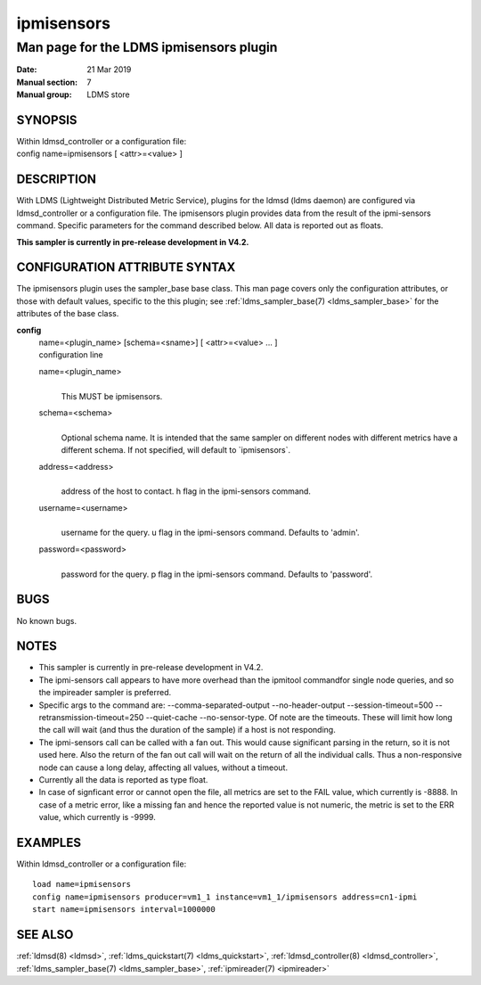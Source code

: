 .. _ipmisensors:

==================
ipmisensors
==================

-----------------------------------------
Man page for the LDMS ipmisensors plugin
-----------------------------------------

:Date:   21 Mar 2019
:Manual section: 7
:Manual group: LDMS store

SYNOPSIS
========

| Within ldmsd_controller or a configuration file:
| config name=ipmisensors [ <attr>=<value> ]

DESCRIPTION
===========

With LDMS (Lightweight Distributed Metric Service), plugins for the
ldmsd (ldms daemon) are configured via ldmsd_controller or a
configuration file. The ipmisensors plugin provides data from the result
of the ipmi-sensors command. Specific parameters for the command
described below. All data is reported out as floats.

**This sampler is currently in pre-release development in V4.2.**

CONFIGURATION ATTRIBUTE SYNTAX
==============================

The ipmisensors plugin uses the sampler_base base class. This man page
covers only the configuration attributes, or those with default values,
specific to the this plugin; see :ref:`ldms_sampler_base(7) <ldms_sampler_base>` for the
attributes of the base class.

**config**
   | name=<plugin_name> [schema=<sname>] [ <attr>=<value> ... ]
   | configuration line

   name=<plugin_name>
      |
      | This MUST be ipmisensors.

   schema=<schema>
      |
      | Optional schema name. It is intended that the same sampler on
        different nodes with different metrics have a different schema.
        If not specified, will default to \`ipmisensors`.

   address=<address>
      |
      | address of the host to contact. h flag in the ipmi-sensors
        command.

   username=<username>
      |
      | username for the query. u flag in the ipmi-sensors command.
        Defaults to 'admin'.

   password=<password>
      |
      | password for the query. p flag in the ipmi-sensors command.
        Defaults to 'password'.

BUGS
====

No known bugs.

NOTES
=====

-  This sampler is currently in pre-release development in V4.2.

-  The ipmi-sensors call appears to have more overhead than the ipmitool
   commandfor single node queries, and so the impireader sampler is
   preferred.

-  Specific args to the command are: --comma-separated-output
   --no-header-output --session-timeout=500 --retransmission-timeout=250
   --quiet-cache --no-sensor-type. Of note are the timeouts. These will
   limit how long the call will wait (and thus the duration of the
   sample) if a host is not responding.

-  The ipmi-sensors call can be called with a fan out. This would cause
   significant parsing in the return, so it is not used here. Also the
   return of the fan out call will wait on the return of all the
   individual calls. Thus a non-responsive node can cause a long delay,
   affecting all values, without a timeout.

-  Currently all the data is reported as type float.

-  In case of signficant error or cannot open the file, all metrics are
   set to the FAIL value, which currently is -8888. In case of a metric
   error, like a missing fan and hence the reported value is not
   numeric, the metric is set to the ERR value, which currently is
   -9999.

EXAMPLES
========

Within ldmsd_controller or a configuration file:

::

   load name=ipmisensors
   config name=ipmisensors producer=vm1_1 instance=vm1_1/ipmisensors address=cn1-ipmi
   start name=ipmisensors interval=1000000

SEE ALSO
========

:ref:`ldmsd(8) <ldmsd>`, :ref:`ldms_quickstart(7) <ldms_quickstart>`, :ref:`ldmsd_controller(8) <ldmsd_controller>`, :ref:`ldms_sampler_base(7) <ldms_sampler_base>`,
:ref:`ipmireader(7) <ipmireader>`
